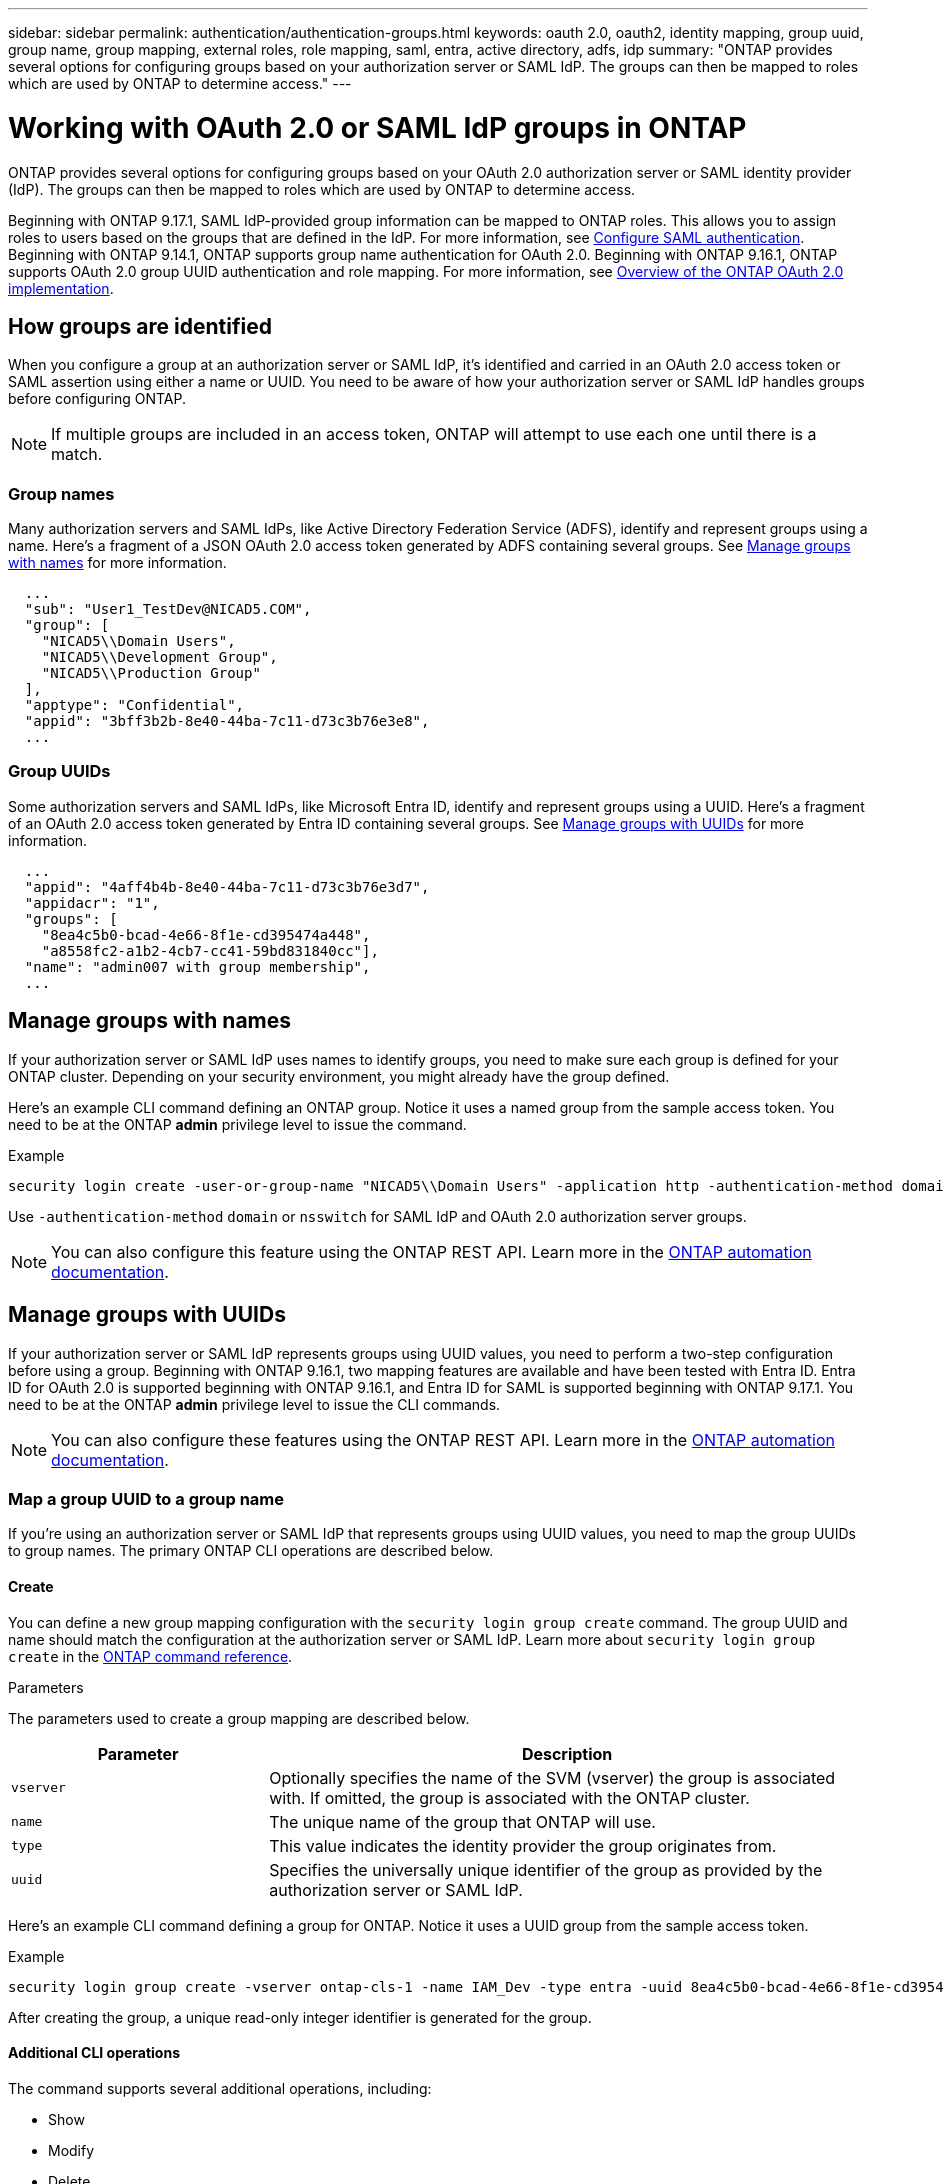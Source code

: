 ---
sidebar: sidebar
permalink: authentication/authentication-groups.html
keywords: oauth 2.0, oauth2, identity mapping, group uuid, group name, group mapping, external roles, role mapping, saml, entra, active directory, adfs, idp
summary: "ONTAP provides several options for configuring groups based on your authorization server or SAML IdP. The groups can then be mapped to roles which are used by ONTAP to determine access."
---

= Working with OAuth 2.0 or SAML IdP groups in ONTAP
:hardbreaks:
:nofooter:
:icons: font
:linkattrs:
:imagesdir: ../media/

[.lead]
ONTAP provides several options for configuring groups based on your OAuth 2.0 authorization server or SAML identity provider (IdP). The groups can then be mapped to roles which are used by ONTAP to determine access.

Beginning with ONTAP 9.17.1, SAML IdP-provided group information can be mapped to ONTAP roles. This allows you to assign roles to users based on the groups that are defined in the IdP. For more information, see link:../system-admin/configure-saml-authentication-task.html[Configure SAML authentication]. Beginning with ONTAP 9.14.1, ONTAP supports group name authentication for OAuth 2.0. Beginning with ONTAP 9.16.1, ONTAP supports OAuth 2.0 group UUID authentication and role mapping. For more information, see link:../authentication/overview-oauth2.html[Overview of the ONTAP OAuth 2.0 implementation].

== How groups are identified

When you configure a group at an authorization server or SAML IdP, it's identified and carried in an OAuth 2.0 access token or SAML assertion using either a name or UUID. You need to be aware of how your authorization server or SAML IdP handles groups before configuring ONTAP.

[NOTE]
If multiple groups are included in an access token, ONTAP will attempt to use each one until there is a match.

=== Group names

Many authorization servers and SAML IdPs, like Active Directory Federation Service (ADFS), identify and represent groups using a name. Here's a fragment of a JSON OAuth 2.0 access token generated by ADFS containing several groups. See <<Manage groups with names>> for more information.

----
  ...
  "sub": "User1_TestDev@NICAD5.COM",
  "group": [
    "NICAD5\\Domain Users",
    "NICAD5\\Development Group",
    "NICAD5\\Production Group"
  ],
  "apptype": "Confidential",
  "appid": "3bff3b2b-8e40-44ba-7c11-d73c3b76e3e8",
  ...
----

=== Group UUIDs

Some authorization servers and SAML IdPs, like Microsoft Entra ID, identify and represent groups using a UUID. Here's a fragment of an OAuth 2.0 access token generated by Entra ID containing several groups. See <<Manage groups with UUIDs>> for more information.

----
  ...
  "appid": "4aff4b4b-8e40-44ba-7c11-d73c3b76e3d7",
  "appidacr": "1",
  "groups": [
    "8ea4c5b0-bcad-4e66-8f1e-cd395474a448",
    "a8558fc2-a1b2-4cb7-cc41-59bd831840cc"],
  "name": "admin007 with group membership",
  ...
----

== Manage groups with names

If your authorization server or SAML IdP uses names to identify groups, you need to make sure each group is defined for your ONTAP cluster. Depending on your security environment, you might already have the group defined.

Here's an example CLI command defining an ONTAP group. Notice it uses a named group from the sample access token. You need to be at the ONTAP *admin* privilege level to issue the command.

.Example
----
security login create -user-or-group-name "NICAD5\\Domain Users" -application http -authentication-method domain -role admin
----

Use `-authentication-method` `domain` or `nsswitch` for SAML IdP and OAuth 2.0 authorization server groups.

[NOTE]
You can also configure this feature using the ONTAP REST API. Learn more in the https://docs.netapp.com/us-en/ontap-automation/[ONTAP automation documentation^].

== Manage groups with UUIDs

If your authorization server or SAML IdP represents groups using UUID values, you need to perform a two-step configuration before using a group. Beginning with ONTAP 9.16.1, two mapping features are available and have been tested with Entra ID. Entra ID for OAuth 2.0 is supported beginning with ONTAP 9.16.1, and Entra ID for SAML is supported beginning with ONTAP 9.17.1. You need to be at the ONTAP *admin* privilege level to issue the CLI commands.

[NOTE]
You can also configure these features using the ONTAP REST API. Learn more in the https://docs.netapp.com/us-en/ontap-automation/[ONTAP automation documentation^].

=== Map a group UUID to a group name

If you're using an authorization server or SAML IdP that represents groups using UUID values, you need to map the group UUIDs to group names. The primary ONTAP CLI operations are described below.

==== Create

You can define a new group mapping configuration with the `security login group create` command. The group UUID and name should match the configuration at the authorization server or SAML IdP. Learn more about `security login group create` in the link:https://docs.netapp.com/us-en/ontap-cli/security-login-group-create.html[ONTAP command reference^].

.Parameters
The parameters used to create a group mapping are described below.

[cols="30,70"*,options="header"]
|===
|Parameter
|Description
|`vserver`
|Optionally specifies the name of the SVM (vserver) the group is associated with. If omitted, the group is associated with the ONTAP cluster.
|`name`
|The unique name of the group that ONTAP will use.
|`type`
|This value indicates the identity provider the group originates from.
|`uuid`
|Specifies the universally unique identifier of the group as provided by the authorization server or SAML IdP.
|===

Here's an example CLI command defining a group for ONTAP. Notice it uses a UUID group from the sample access token.

.Example
----
security login group create -vserver ontap-cls-1 -name IAM_Dev -type entra -uuid 8ea4c5b0-bcad-4e66-8f1e-cd395474a448
----

After creating the group, a unique read-only integer identifier is generated for the group.

==== Additional CLI operations

The command supports several additional operations, including:

* Show
* Modify
* Delete

You can use the `show` option to retrieve the unique group ID generated for a group. Learn more about `show` in the link:https://docs.netapp.com/us-en/ontap-cli/search.html?q=show[ONTAP command reference^].

=== Map a group UUID to a role

If you're using an authorization server or SAML IdP that represents groups using UUID values, you can map the group to a role. For more information on Role-Based Access Control in ONTAP, refer to link:../authentication/manage-access-control-roles-concept.html[Learn about managing ONTAP access-control roles]. The primary ONTAP CLI operations are described below. You need to be at the ONTAP *admin* privilege level to issue the commands.

[NOTE]
You need to first <<Map a group UUID to a group name,map a group UUID to a group name>> and retrieve the unique integer ID generated for the group. You'll need the ID to map the group to a role.

==== Create

You can define a new role mapping with the `security login group role-mapping create` command. Learn more about `security login group role-mapping create` in the link:https://docs.netapp.com/us-en/ontap-cli/security-login-group-role-mapping-create.html[ONTAP command reference^].

.Parameters
The parameters used to map a group to a role are described below.

[cols="30,70"*,options="header"]
|===
|Parameter
|Description
|`group-id`
|Specifies the unique ID generated for the group using the command `security login group create`. 
|`role`
|The name of the ONTAP role the group is mapped to.
|===

.Example
----
security login group role-mapping create -group-id 1 -role admin
----

==== Additional CLI operations

The command supports several additional operations, including:

* Show
* Modify
* Delete

Learn more about the commands described in this procedure in the link:https://docs.netapp.com/us-en/ontap-cli/[ONTAP command reference^].

.Related information
* link:../authentication/oauth2-external-roles.html[External role mapping]

// 2025-06-12 ONTAPDOC-2709
// DMP - November 5 2024 - ONTAPDOC-2163
